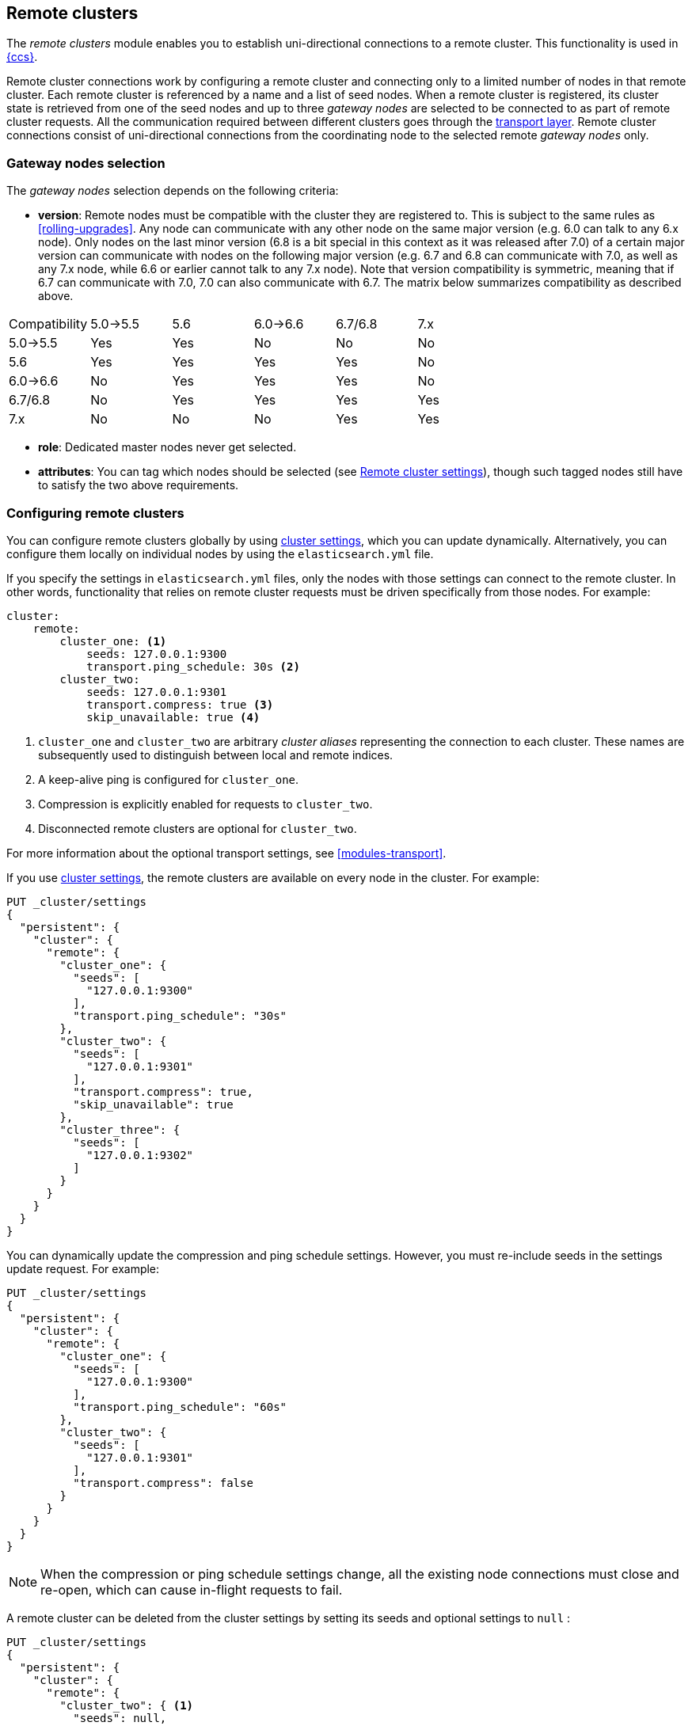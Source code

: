 [[modules-remote-clusters]]
== Remote clusters

ifndef::include-xpack[]
The _remote clusters_ module enables you to establish uni-directional
connections to a remote cluster. This functionality is used in
<<modules-cross-cluster-search,{ccs}>>.
endif::[]
ifdef::include-xpack[]
The _remote clusters_ module enables you to establish uni-directional
connections to a remote cluster. This functionality is used in
{stack-ov}/xpack-ccr.html[{ccr}] and
<<modules-cross-cluster-search,{ccs}>>.
endif::[]

Remote cluster connections work by configuring a remote cluster and connecting
only to a limited number of nodes in that remote cluster. Each remote cluster
is referenced by a name and a list of seed nodes. When a remote cluster is
registered, its cluster state is retrieved from one of the seed nodes and up
to three _gateway nodes_ are selected to be connected to as part of remote
cluster requests. All the communication required between different clusters
goes through the <<modules-transport,transport layer>>. Remote cluster
connections consist of uni-directional connections from the coordinating
node to the selected remote _gateway nodes_ only.

[float]
[[gateway-nodes-selection]]
=== Gateway nodes selection

The _gateway nodes_ selection depends on the following criteria:

- *version*: Remote nodes must be compatible with the cluster they are
registered to. This is subject to the same rules as <<rolling-upgrades>>.
Any node can communicate with any other node on the same major version (e.g.
6.0 can talk to any 6.x node). Only nodes on the last minor version (6.8 is a
bit special in this context as it was released after 7.0) of a certain major
version can communicate with nodes on the following major version (e.g. 6.7
and 6.8 can communicate with 7.0, as well as any 7.x node, while 6.6 or
earlier cannot talk to any 7.x node). Note that version compatibility
 is symmetric, meaning that if 6.7 can communicate with 7.0, 7.0 can also
 communicate with 6.7. The matrix below summarizes compatibility as described
 above.

[cols="^,^,^,^,^,^"]
|====
| Compatibility | 5.0->5.5 | 5.6 | 6.0->6.6 | 6.7/6.8 | 7.x
| 5.0->5.5      |    Yes   | Yes |    No    |   No    | No
| 5.6           |    Yes   | Yes |    Yes   |   Yes   | No
| 6.0->6.6      |    No    | Yes |    Yes   |   Yes   | No
| 6.7/6.8       |    No    | Yes |    Yes   |   Yes   | Yes
| 7.x           |    No    | No  |    No    |   Yes   | Yes
|====

- *role*: Dedicated master nodes never get selected.
- *attributes*: You can tag which nodes should be selected
(see <<remote-cluster-settings>>), though such tagged nodes still have
to satisfy the two above requirements.

[float]
[[configuring-remote-clusters]]
=== Configuring remote clusters

You can configure remote clusters globally by using
<<cluster-update-settings,cluster settings>>, which you can update dynamically.
Alternatively, you can configure them locally on individual nodes by using the
 `elasticsearch.yml` file.

If you specify the settings in `elasticsearch.yml` files, only the nodes with
those settings can connect to the remote cluster. In other words, functionality
that relies on remote cluster requests must be driven specifically from those
nodes. For example:

[source,yaml]
--------------------------------
cluster:
    remote:
        cluster_one: <1>
            seeds: 127.0.0.1:9300
            transport.ping_schedule: 30s <2>
        cluster_two: 
            seeds: 127.0.0.1:9301
            transport.compress: true <3>
            skip_unavailable: true <4>

--------------------------------
<1> `cluster_one` and `cluster_two` are arbitrary _cluster aliases_ representing
the connection to each cluster. These names are subsequently used to distinguish
between local and remote indices.
<2> A keep-alive ping is configured for `cluster_one`.
<3> Compression is explicitly enabled for requests to `cluster_two`.
<4> Disconnected remote clusters are optional for `cluster_two`.

For more information about the optional transport settings, see
<<modules-transport>>. 


If you use <<cluster-update-settings,cluster settings>>, the remote clusters
are available on every node in the cluster. For example:

[source,js]
--------------------------------
PUT _cluster/settings
{
  "persistent": {
    "cluster": {
      "remote": {
        "cluster_one": {
          "seeds": [
            "127.0.0.1:9300"
          ],
          "transport.ping_schedule": "30s"
        },
        "cluster_two": {
          "seeds": [
            "127.0.0.1:9301"
          ],
          "transport.compress": true,
          "skip_unavailable": true
        },
        "cluster_three": {
          "seeds": [
            "127.0.0.1:9302"
          ]
        }
      }
    }
  }
}
--------------------------------
// CONSOLE
// TEST[setup:host]
// TEST[s/127.0.0.1:9300/\${transport_host}/]

You can dynamically update the compression and ping schedule settings. However,
you must re-include seeds in the settings update request. For example:

[source,js]
--------------------------------
PUT _cluster/settings
{
  "persistent": {
    "cluster": {
      "remote": {
        "cluster_one": {
          "seeds": [
            "127.0.0.1:9300"
          ],
          "transport.ping_schedule": "60s"
        },
        "cluster_two": {
          "seeds": [
            "127.0.0.1:9301"
          ],
          "transport.compress": false
        }
      }
    }
  }
}
--------------------------------
// CONSOLE
// TEST[continued]

NOTE: When the compression or ping schedule settings change, all the existing
node connections must close and re-open, which can cause in-flight requests to
fail.

A remote cluster can be deleted from the cluster settings by setting its seeds and optional settings to `null` :

[source,js]
--------------------------------
PUT _cluster/settings
{
  "persistent": {
    "cluster": {
      "remote": {
        "cluster_two": { <1>
          "seeds": null,
          "skip_unavailable": null,
          "transport": {
            "compress": null
          }
        }
      }
    }
  }
}
--------------------------------
// CONSOLE
// TEST[continued]
<1> `cluster_two` would be removed from the cluster settings, leaving
`cluster_one` and `cluster_three` intact.

[float]
[[remote-cluster-settings]]
=== Remote cluster settings

`cluster.remote.connections_per_cluster`::

  The number of gateway nodes to connect to per remote cluster. The default is
  `3`.

`cluster.remote.initial_connect_timeout`::

  The time to wait for remote connections to be established when the node
  starts. The default is `30s`.

`cluster.remote.node.attr`::

  A node attribute to filter out nodes that are eligible as a gateway node in
  the remote cluster. For instance a node can have a node attribute
  `node.attr.gateway: true` such that only nodes with this attribute will be
  connected to if `cluster.remote.node.attr` is set to `gateway`.

`cluster.remote.connect`::

  By default, any node in the cluster can act as a cross-cluster client and
  connect to remote clusters. The `cluster.remote.connect` setting can be set to
  `false` (defaults to `true`) to prevent certain nodes from connecting to
  remote clusters. Remote cluster requests must be sent to a node that is
  allowed to act as a cross-cluster client.

`cluster.remote.${cluster_alias}.skip_unavailable`::

  Per cluster boolean setting that allows to skip specific clusters when no
  nodes belonging to them are available and they are the targetof a remote
  cluster request. Default is `false`, meaning that all clusters are mandatory
  by default, but they can selectively be made optional by setting this setting
  to `true`.

`cluster.remote.${cluster_alias}.transport.ping_schedule`::

  Sets the time interval between regular application-level ping messages that
  are sent to ensure that transport connections to nodes belonging to remote
  clusters are kept alive. If set to `-1`, application-level ping messages to
  this remote cluster are not sent. If unset, application-level ping messages
  are sent according to the global `transport.ping_schedule` setting, which
  defaults to `-1` meaning that pings are not sent.

`cluster.remote.${cluster_alias}.transport.compress`::

  Per cluster boolean setting that enables you to configure compression for
  requests to a specific remote cluster. This setting impacts only requests
  sent to the remote cluster. If the inbound request is compressed,
  Elasticsearch compresses the response. If unset, the global
  `transport.compress` is used as the fallback setting.

`cluster.remote.${cluster_alias}.proxy`::

  Sets a proxy address for the specified remote cluster. By default this is not
  set, meaning that Elasticsearch will connect directly to the nodes in the
  remote cluster using their <<advanced-network-settings,publish addresses>>.
  If this setting is set to an IP address or hostname then Elasticsearch will
  connect to the nodes in the remote cluster using this address instead.

[float]
[[retrieve-remote-clusters-info]]
=== Retrieving remote clusters info

You can use the <<cluster-remote-info, remote cluster info API>> to retrieve
information about the configured remote clusters, as well as the remote nodes
that the node is connected to.
